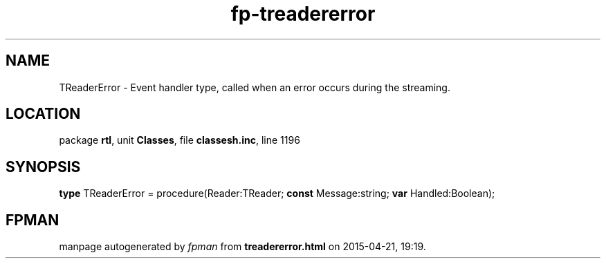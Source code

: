 .\" file autogenerated by fpman
.TH "fp-treadererror" 3 "2014-03-14" "fpman" "Free Pascal Programmer's Manual"
.SH NAME
TReaderError - Event handler type, called when an error occurs during the streaming.
.SH LOCATION
package \fBrtl\fR, unit \fBClasses\fR, file \fBclassesh.inc\fR, line 1196
.SH SYNOPSIS
\fBtype\fR TReaderError = procedure(Reader:TReader; \fBconst\fR Message:string; \fBvar\fR Handled:Boolean);
.SH FPMAN
manpage autogenerated by \fIfpman\fR from \fBtreadererror.html\fR on 2015-04-21, 19:19.

